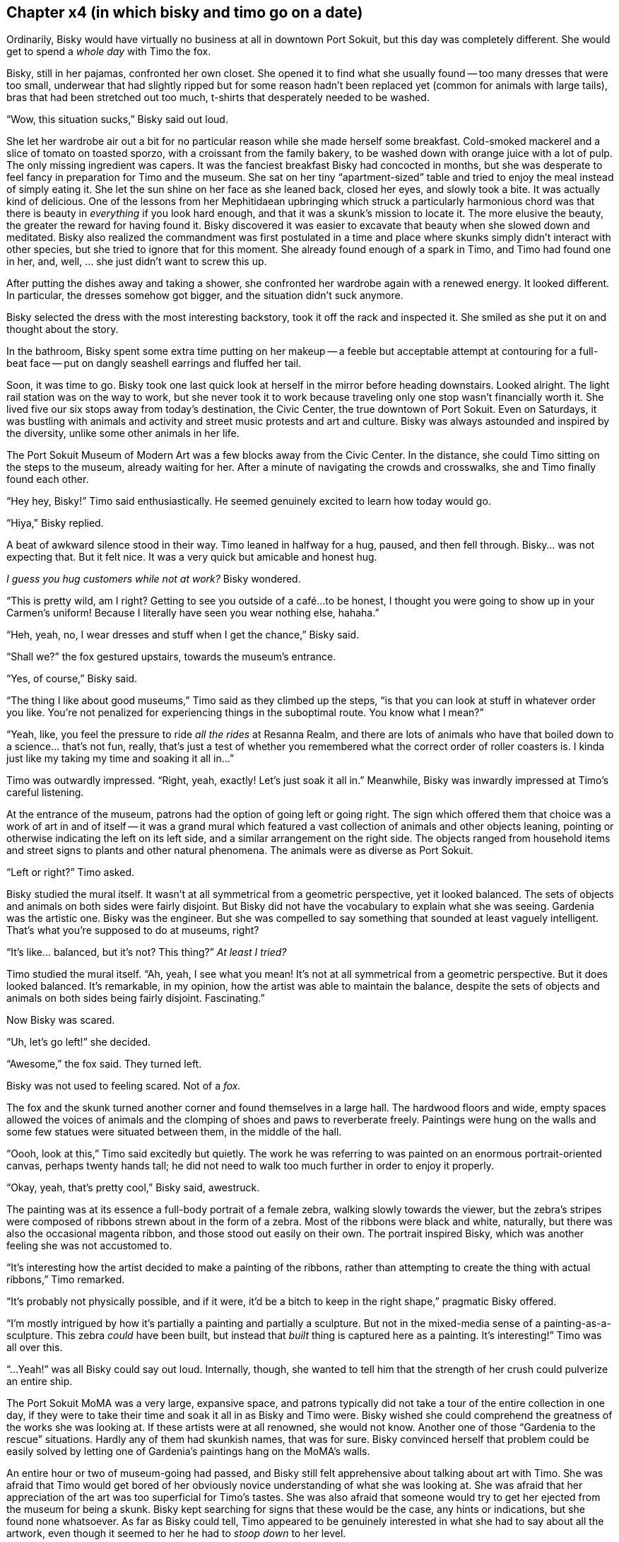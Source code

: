 == Chapter x4 (in which bisky and timo go on a date)

Ordinarily, Bisky would have virtually no business at all in downtown Port
Sokuit, but this day was completely different. She would get to spend a
_whole day_ with Timo the fox.

Bisky, still in her pajamas, confronted her own closet. She opened it to
find what she usually found -- too many dresses that were too small,
underwear that had slightly ripped but for some reason hadn't been replaced
yet (common for animals with large tails), bras that had been stretched out
too much, t-shirts that desperately needed to be washed.

"`Wow, this situation sucks,`" Bisky said out loud.

She let her wardrobe air out a bit for no particular reason while she made
herself some breakfast. Cold-smoked mackerel and a slice of tomato on
toasted sporzo, with a croissant from the family bakery, to be washed down
with orange juice with a lot of pulp.  The only missing ingredient was
capers.  It was the fanciest breakfast Bisky had concocted in months, but
she was desperate to feel fancy in preparation for Timo and the museum. She
sat on her tiny "`apartment-sized`" table and tried to enjoy the meal
instead of simply eating it. She let the sun shine on her face as she leaned
back, closed her eyes, and slowly took a bite.  It was actually kind of
delicious. One of the lessons from her Mephitidaean upbringing which struck
a particularly harmonious chord was that there is beauty in _everything_ if
you look hard enough, and that it was a skunk's mission to locate it. The
more elusive the beauty, the greater the reward for having found it.  Bisky
discovered it was easier to excavate that beauty when she slowed down and
meditated. Bisky also realized the commandment was first postulated in a
time and place where skunks simply didn't interact with other species, but
she tried to ignore that for this moment. She already found enough of a
spark in Timo, and Timo had found one in her, and, well, ... she just didn't
want to screw this up.

After putting the dishes away and taking a shower, she confronted her
wardrobe again with a renewed energy. It looked different. In particular,
the dresses somehow got bigger, and the situation didn't suck anymore.

Bisky selected the dress with the most interesting backstory, took it off
the rack and inspected it. She smiled as she put it on and thought about the
story.

In the bathroom, Bisky spent some extra time putting on her makeup -- a
feeble but acceptable attempt at contouring for a full-beat face -- put on
dangly seashell earrings and fluffed her tail.

Soon, it was time to go. Bisky took one last quick look at herself in the
mirror before heading downstairs. Looked alright. The light rail station was
on the way to work, but she never took it to work because traveling only one
stop wasn't financially worth it.  She lived five our six stops away from
today's destination, the Civic Center, the true downtown of Port Sokuit.
Even on Saturdays, it was bustling with animals and activity and street
music protests and art and culture. Bisky was always astounded and inspired
by the diversity, unlike some other animals in her life.

The Port Sokuit Museum of Modern Art was a few blocks away from the Civic
Center. In the distance, she could Timo sitting on the steps to the museum,
already waiting for her. After a minute of navigating the crowds and
crosswalks, she and Timo finally found each other.

"`Hey hey, Bisky!`" Timo said enthusiastically. He seemed genuinely excited
to learn how today would go.

"`Hiya,`" Bisky replied.

A beat of awkward silence stood in their way. Timo leaned in halfway for a
hug, paused, and then fell through. Bisky... was not expecting that. But it
felt nice. It was a very quick but amicable and honest hug.

_I guess you hug customers while not at work?_ Bisky wondered.

"`This is pretty wild, am I right? Getting to see you outside of a café...
to be honest, I thought you were going to show up in your Carmen's uniform!
Because I literally have seen you wear nothing else, hahaha.`"

"`Heh, yeah, no, I wear dresses and stuff when I get the chance,`" Bisky
said.

"`Shall we?`" the fox gestured upstairs, towards the museum's entrance.

"`Yes, of course,`" Bisky said.

"`The thing I like about good museums,`" Timo said as they climbed up the
steps, "`is that you can look at stuff in whatever order you like. You're
not penalized for experiencing things in the suboptimal route. You know what
I mean?`"

"`Yeah, like, you feel the pressure to ride _all the rides_ at Resanna
Realm, and there are lots of animals who have that boiled down to a
science...  that's not fun, really, that's just a test of whether you
remembered what the correct order of roller coasters is. I kinda just like
my taking my time and soaking it all in...`"

Timo was outwardly impressed. "`Right, yeah, exactly! Let's just soak it all
in.`" Meanwhile, Bisky was inwardly impressed at Timo's careful listening.

At the entrance of the museum, patrons had the option of going left or going
right. The sign which offered them that choice was a work of art in and of
itself -- it was a grand mural which featured a vast collection of animals
and other objects leaning, pointing or otherwise indicating the left on its
left side, and a similar arrangement on the right side. The objects ranged
from household items and street signs to plants and other natural phenomena.
The animals were as diverse as Port Sokuit.

"`Left or right?`" Timo asked.

Bisky studied the mural itself. It wasn't at all symmetrical from a
geometric perspective, yet it looked balanced. The sets of objects and
animals on both sides were fairly disjoint. But Bisky did not have the
vocabulary to explain what she was seeing. Gardenia was the artistic one.
Bisky was the engineer. But she was compelled to say something that sounded
at least vaguely intelligent. That's what you're supposed to do at museums,
right?

"`It's like... balanced, but it's not? This thing?`" _At least I tried?_

Timo studied the mural itself. "`Ah, yeah, I see what you mean! It's not at
all symmetrical from a geometric perspective. But it does looked balanced.
It's remarkable, in my opinion, how the artist was able to maintain the
balance, despite the sets of objects and animals on both sides being fairly
disjoint. Fascinating.`" 

Now Bisky was scared.

"`Uh, let's go left!`" she decided.

"`Awesome,`" the fox said. They turned left.

Bisky was not used to feeling scared. Not of a _fox._

The fox and the skunk turned another corner and found themselves in a large
hall. The hardwood floors and wide, empty spaces allowed the voices of
animals and the clomping of shoes and paws to reverberate freely. Paintings
were hung on the walls and some few statues were situated between them, in
the middle of the hall.

"`Oooh, look at this,`" Timo said excitedly but quietly. The work he was
referring to was painted on an enormous portrait-oriented canvas, perhaps
twenty hands tall; he did not need to walk too much further in order to
enjoy it properly.

"`Okay, yeah, that's pretty cool,`" Bisky said, awestruck.

The painting was at its essence a full-body portrait of a female zebra,
walking slowly towards the viewer, but the zebra's stripes were composed of
ribbons strewn about in the form of a zebra. Most of the ribbons were black
and white, naturally, but there was also the occasional magenta ribbon, and
those stood out easily on their own. The portrait inspired Bisky, which was
another feeling she was not accustomed to.

"`It's interesting how the artist decided to make a painting of the ribbons,
rather than attempting to create the thing with actual ribbons,`" Timo
remarked.

"`It's probably not physically possible, and if it were, it'd be a bitch to
keep in the right shape,`" pragmatic Bisky offered.

"`I'm mostly intrigued by how it's partially a painting and partially a
sculpture. But not in the mixed-media sense of a painting-as-a-sculpture.
This zebra _could_ have been built, but instead that _built_ thing is
captured here as a painting. It's interesting!`" Timo was all over this.

"`...Yeah!`" was all Bisky could say out loud. Internally, though, she
wanted to tell him that the strength of her crush could pulverize an entire
ship.

The Port Sokuit MoMA was a very large, expansive space, and patrons
typically did not take a tour of the entire collection in one day, if they
were to take their time and soak it all in as Bisky and Timo were. Bisky
wished she could comprehend the greatness of the works she  was looking at.
If these artists were at all renowned, she would not know. Another one of
those "`Gardenia to the rescue`" situations. Hardly any of them had skunkish
names, that was for sure. Bisky convinced herself that problem could be
easily solved by letting one of Gardenia's paintings hang on the MoMA's
walls.

An entire hour or two of museum-going had passed, and Bisky still felt
apprehensive about talking about art with Timo. She was afraid that Timo
would get bored of her obviously novice understanding of what she was
looking at. She was afraid that her appreciation of the art was too
superficial for Timo's tastes. She was also afraid that someone would try to
get her ejected from the museum for being a skunk.  Bisky kept searching for
signs that these would be the case, any hints or indications, but she found
none whatsoever.  As far as Bisky could tell, Timo appeared to be genuinely
interested in what she had to say about all the artwork, even though it
seemed to her he had to _stoop down_ to her level.

Eventually, both of them were starting to get hungry, and decided getting
themselves a late lunch would be prudent. In order to leave the museum, they
needed to go back the way they came.

"`I'm glad I made the decision to go left,`" Bisky told the fox.

"`I'm glad, too!`" he concurred.
